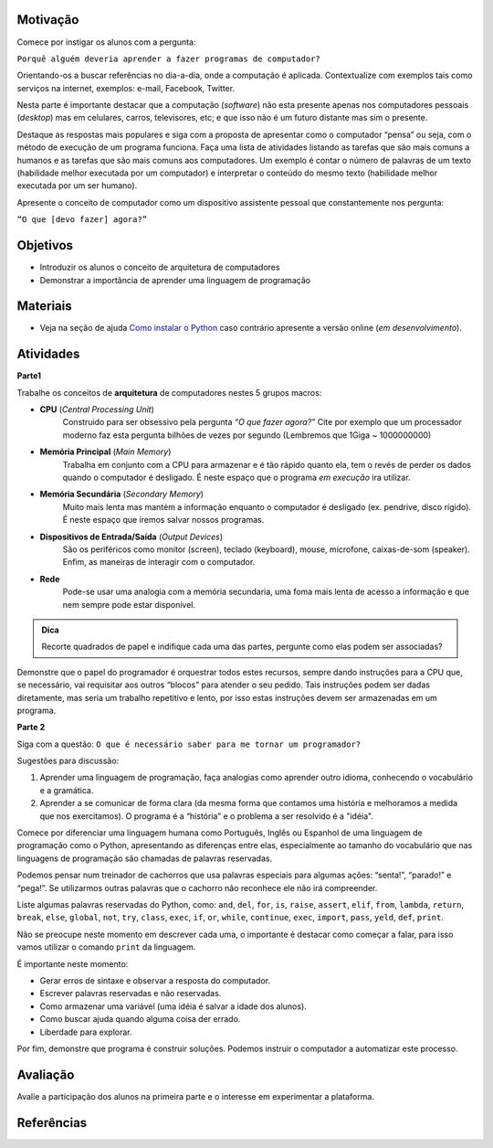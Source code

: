..  Copyright (C)  Fundação Lemann

    Permission is granted to copy, distribute
    and/or modify this document under the terms of the GNU Free Documentation
    License, Version 1.3 or any later version published by the Free Software
    Foundation; with Invariant Sections being Forward, Prefaces, and
    Contributor List, no Front-Cover Texts, and no Back-Cover Texts.  A copy of
    the license is included in the section entitled "GNU Free Documentation
    License".

Motivação
----------

Comece por instigar os alunos com a pergunta: 

``Porquê alguém deveria aprender a fazer programas de computador?``

Orientando-os a buscar referências no dia-a-dia, onde a computação é aplicada. Contextualize com exemplos tais como serviços na internet, exemplos: e-mail, Facebook, Twitter. 

Nesta parte é importante destacar que a computação (*software*) não esta presente apenas nos computadores pessoais (*desktop*) mas em celulares, carros, televisores, etc; e que isso não é um futuro distante mas sim o presente.

Destaque as respostas mais populares e siga com a proposta de apresentar como o computador “pensa” ou seja, com o método de execução de um programa funciona. Faça uma lista de atividades listando as tarefas que são mais comuns a humanos e as tarefas que são mais comuns aos computadores. Um exemplo é contar o número de palavras de um texto (habilidade melhor executada por um computador) e interpretar o conteúdo do mesmo texto (habilidade melhor executada por um ser humano).

Apresente o conceito de computador como um dispositivo assistente pessoal que constantemente nos pergunta:

``“O que [devo fazer] agora?”`` 

Objetivos
----------

- Introduzir os alunos o conceito de arquitetura de computadores
- Demonstrar a importância de aprender uma linguagem de programação

Materiais
----------

- Veja na seção de ajuda `Como instalar o Python <../Apoio/comoinstalar.html>`__ caso contrário apresente a versão online (*em desenvolvimento*). 


Atividades
----------

**Parte1**

Trabalhe os conceitos de **arquitetura** de computadores nestes 5 grupos macros:

- **CPU** (*Central Processing Unit*)
	Construido para ser obsessivo pela pergunta *“O que fazer agora?”* Cite por exemplo que um processador moderno faz esta pergunta bilhões de vezes por segundo (Lembremos que 1Giga ~ 1000000000)

- **Memória Principal** (*Main Memory*)
	Trabalha em conjunto com a CPU para armazenar e é tão rápido quanto ela, tem o revés de perder os dados quando o computador é desligado. É neste espaço que o programa *em execução* ira utilizar. 

- **Memória Secundária** (*Secondary Memory*)
	Muito mais lenta mas mantém a informação enquanto o computador é desligado (ex. pendrive, disco rígido). É neste espaço que iremos salvar nossos programas. 

- **Dispositivos de Entrada/Saída** (*Output Devices*)
	São os periféricos como monitor (screen), teclado (keyboard), mouse, microfone, caixas-de-som (speaker). Enfim,	as maneiras de interagir com o computador. 

- **Rede**
	Pode-se usar uma analogia com a memória secundaria, uma foma mais lenta de acesso a informação e que nem sempre pode estar disponível. 

.. admonition:: Dica

		Recorte quadrados de papel e indifique cada uma das partes, pergunte como elas podem ser associadas? 

Demonstre que o papel do programador é orquestrar todos estes recursos, sempre dando instruções para a CPU que, se necessário, vai requisitar aos outros “blocos” para atender o seu pedido. Tais instruções podem ser dadas diretamente, mas seria um trabalho repetitivo e lento, por isso estas instruções devem ser armazenadas em um programa. 

**Parte 2**

Siga com a questão: ``O que é necessário saber para me tornar um programador?``

Sugestões para discussão:

1. Aprender uma linguagem de programação, faça analogias como aprender outro idioma, conhecendo o vocabulário e a gramática.
2. Aprender a se comunicar de forma clara (da mesma forma que contamos uma história e melhoramos a medida que nos exercitamos). O programa é a “história” e o problema a ser resolvido é a "idéia". 

Comece por diferenciar uma linguagem humana como Português, Inglês ou Espanhol de uma linguagem de programação como o Python, apresentando as diferenças entre elas, especialmente ao tamanho do vocabulário que nas linguagens de programação são chamadas de palavras reservadas. 

Podemos pensar num treinador de cachorros que usa palavras especiais para algumas ações: “senta!”, “parado!” e “pega!”. Se utilizarmos outras palavras que o cachorro não reconhece ele não irá compreender. 

Liste algumas palavras reservadas do Python, como: ``and``, ``del``, ``for``, ``is``, ``raise``, ``assert``, ``elif``, ``from``, ``lambda``, ``return``, ``break``, ``else``, ``global``, ``not``, ``try``, ``class``, ``exec``, ``if``, ``or``, ``while``, ``continue``, ``exec``, ``import``, ``pass``, ``yeld``, ``def``, ``print``.  

Não se preocupe neste momento em descrever cada uma, o importante é destacar como começar a falar, para isso vamos utilizar o comando ``print`` da linguagem.

.. activecode:: introdução

	print "Ola Mundo"

É importante neste momento:

- Gerar erros de sintaxe e observar a resposta do computador.
- Escrever palavras reservadas e não reservadas.
- Como armazenar uma variável (uma idéia é salvar a idade dos alunos).
- Como buscar ajuda quando alguma coisa der errado.
- Liberdade para explorar. 

.. activecode:: idade

	idade = 15
	print "Minha idade:", idade


Por fim, demonstre que programa é construir soluções. Podemos instruir o computador a automatizar este processo. 


Avaliação
----------

Avalie a participação dos alunos na primeira parte e o interesse em experimentar a plataforma. 

Referências
----------
